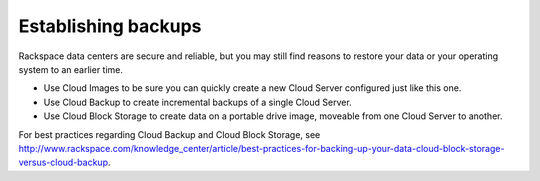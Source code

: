 .. _backups:

--------------------
Establishing backups
--------------------
Rackspace data centers are secure and reliable, but you may still find
reasons to restore your data or your operating system to an earlier
time.

*  Use Cloud Images to be sure you can quickly create a new Cloud Server
   configured just like this one.

*  Use Cloud Backup to create incremental backups of a single Cloud
   Server.

*  Use Cloud Block Storage to create data on a portable drive image,
   moveable from one Cloud Server to another.

For best practices regarding Cloud Backup and Cloud Block Storage, see
http://www.rackspace.com/knowledge_center/article/best-practices-for-backing-up-your-data-cloud-block-storage-versus-cloud-backup.
